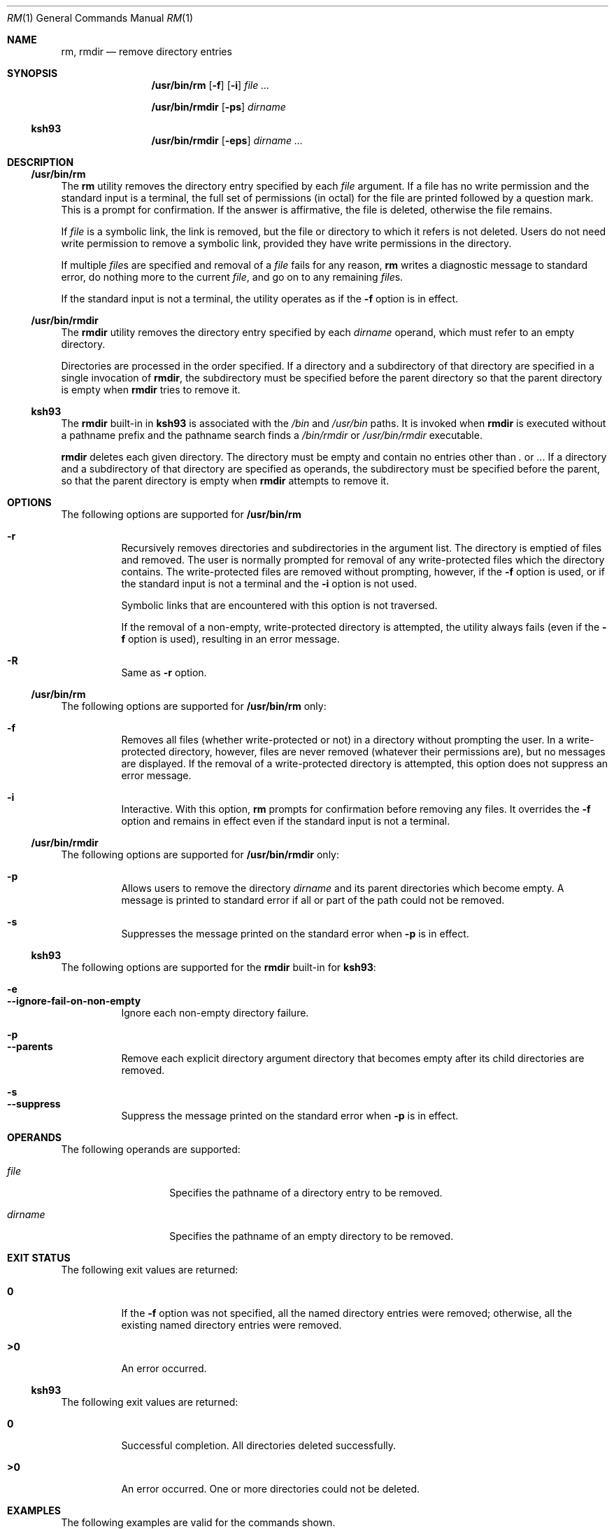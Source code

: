 .\"
.\" Sun Microsystems, Inc. gratefully acknowledges The Open Group for
.\" permission to reproduce portions of its copyrighted documentation.
.\" Original documentation from The Open Group can be obtained online at
.\" http://www.opengroup.org/bookstore/.
.\"
.\" The Institute of Electrical and Electronics Engineers and The Open
.\" Group, have given us permission to reprint portions of their
.\" documentation.
.\"
.\" In the following statement, the phrase ``this text'' refers to portions
.\" of the system documentation.
.\"
.\" Portions of this text are reprinted and reproduced in electronic form
.\" in the SunOS Reference Manual, from IEEE Std 1003.1, 2004 Edition,
.\" Standard for Information Technology -- Portable Operating System
.\" Interface (POSIX), The Open Group Base Specifications Issue 6,
.\" Copyright (C) 2001-2004 by the Institute of Electrical and Electronics
.\" Engineers, Inc and The Open Group.  In the event of any discrepancy
.\" between these versions and the original IEEE and The Open Group
.\" Standard, the original IEEE and The Open Group Standard is the referee
.\" document.  The original Standard can be obtained online at
.\" http://www.opengroup.org/unix/online.html.
.\"
.\" This notice shall appear on any product containing this material.
.\"
.\" The contents of this file are subject to the terms of the
.\" Common Development and Distribution License (the "License").
.\" You may not use this file except in compliance with the License.
.\"
.\" You can obtain a copy of the license at usr/src/OPENSOLARIS.LICENSE
.\" or http://www.opensolaris.org/os/licensing.
.\" See the License for the specific language governing permissions
.\" and limitations under the License.
.\"
.\" When distributing Covered Code, include this CDDL HEADER in each
.\" file and include the License file at usr/src/OPENSOLARIS.LICENSE.
.\" If applicable, add the following below this CDDL HEADER, with the
.\" fields enclosed by brackets "[]" replaced with your own identifying
.\" information: Portions Copyright [yyyy] [name of copyright owner]
.\"
.\"
.\" Copyright 1989 AT&T
.\" Portions Copyright (c) 1992, X/Open Company Limited All Rights Reserved
.\" Portions Copyright (c) 1982-2007 AT&T Knowledge Ventures
.\" Copyright (c) 2007, Sun Microsystems, Inc. All Rights Reserved
.\"
.Dd July 3, 2017
.Dt RM 1
.Os
.Sh NAME
.Nm rm ,
.Nm rmdir
.Nd remove directory entries
.Sh SYNOPSIS
.Nm /usr/bin/rm
.Op Fl f
.Op Fl i
.Ar
.Pp
.Nm /usr/bin/rmdir
.Op Fl ps
.Ar dirname
.Ss "ksh93"
.Nm /usr/bin/rmdir
.Op Fl eps
.Ar dirname ...
.Sh DESCRIPTION
.Ss "/usr/bin/rm"
The
.Nm rm
utility removes the directory entry specified by each
.Ar file
argument.
If a file has no write permission and the standard input is a terminal, the
full set of permissions (in octal) for the file are printed followed by a
question mark.
This is a prompt for confirmation.
If the answer is affirmative, the file is deleted, otherwise the file remains.
.Pp
If
.Ar file
is a symbolic link, the link is removed, but the file or directory to which it
refers is not deleted.
Users do not need write permission to remove a symbolic link, provided they
have write permissions in the directory.
.Pp
If multiple
.Ar file Ns s
are specified and removal of a
.Ar file
fails for any reason,
.Nm rm
writes a diagnostic message to standard error, do nothing more to the current
.Ar file ,
and go on to any remaining
.Ar file Ns s .
.Pp
If the standard input is not a terminal, the utility operates as if the
.Fl f
option is in effect.
.Ss "/usr/bin/rmdir"
The
.Nm rmdir
utility removes the directory entry specified by each
.Ar dirname
operand, which must refer to an empty directory.
.Pp
Directories are processed in the order specified.
If a directory and a subdirectory of that directory are specified in a single
invocation of
.Nm rmdir ,
the subdirectory must be specified before the parent directory so that the
parent directory is empty when
.Nm rmdir
tries to remove it.
.Ss "ksh93"
The
.Nm rmdir
built-in in
.Nm ksh93
is associated with the
.Pa /bin
and
.Pa /usr/bin
paths.
It is invoked when
.Nm rmdir
is executed without a pathname prefix and the pathname search finds a
.Pa /bin/rmdir
or
.Pa /usr/bin/rmdir
executable.
.Pp
.Nm rmdir
deletes each given directory.
The directory must be empty and contain no entries other than
.Pa \&.
or
.Pa .. .
If a directory and a
subdirectory of that directory are specified as operands, the subdirectory must
be specified before the parent, so that the parent directory is empty when
.Nm rmdir
attempts to remove it.
.Sh OPTIONS
The following options are supported for
.Nm /usr/bin/rm
.Bl -hang
.It Fl r
Recursively removes directories and subdirectories in the argument list.
The directory is emptied of files and removed.
The user is normally prompted for removal of any write-protected files which
the directory contains.
The write-protected files are removed without prompting, however, if the
.Fl f
option is used, or if the standard input is not a terminal and the
.Fl i
option is not used.
.Pp
Symbolic links that are encountered with this option is not traversed.
.Pp
If the removal of a non-empty, write-protected directory is attempted, the
utility always fails (even if the
.Fl f
option is used), resulting in an error message.
.It Fl R
Same as
.Fl r
option.
.El
.Ss "/usr/bin/rm"
The following options are supported for
.Nm /usr/bin/rm
only:
.Bl -hang
.It Fl f
Removes all files (whether write-protected or not) in a directory without
prompting the user.
In a write-protected directory, however, files are never removed (whatever
their permissions are), but no messages are displayed.
If the removal of a write-protected directory is attempted, this option does
not suppress an error message.
.It Fl i
Interactive.
With this option,
.Nm rm
prompts for confirmation before
removing any files.
It overrides the
.Fl f
option and remains in effect even if the standard input is not a terminal.
.El
.Ss "/usr/bin/rmdir"
The following options are supported for
.Nm /usr/bin/rmdir
only:
.Bl -hang
.It Fl p
Allows users to remove the directory
.Ar dirname
and its parent directories which become empty.
A message is printed to standard error if all or part of the path could not be
removed.
.It Fl s
Suppresses the message printed on the standard error when
.Fl p
is in effect.
.El
.Ss "ksh93"
The following options are supported for the
.Nm rmdir
built-in for
.Nm ksh93 :
.Pp
.Bl -hang -compact
.It Fl e
.It Fl -ignore-fail-on-non-empty
Ignore each non-empty directory failure.
.El
.Pp
.Bl -hang -compact
.It Fl p
.It Fl -parents
Remove each explicit directory argument directory that becomes empty after its
child directories are removed.
.El
.Pp
.Bl -hang -compact
.It Fl s
.It Fl -suppress
Suppress the message printed on the standard error when
.Fl p
is in effect.
.El
.Sh OPERANDS
The following operands are supported:
.Bl -tag -width Ar
.It Ar file
Specifies the pathname of a directory entry to be removed.
.It Ar dirname
Specifies the pathname of an empty directory to be removed.
.El
.Sh EXIT STATUS
The following exit values are returned:
.Bl -tag -width Sy
.It Sy 0
If the
.Fl f
option was not specified, all the named directory entries were
removed; otherwise, all the existing named directory entries were removed.
.It Sy >0
An error occurred.
.El
.Ss "ksh93"
The following exit values are returned:
.Bl -tag -width Sy
.It Sy 0
Successful completion.
All directories deleted successfully.
.It Sy  >0
An error occurred.
One or more directories could not be deleted.
.El
.Sh EXAMPLES
The following examples are valid for the commands shown.
.Ss "/usr/bin/rm"
.Bl -ohang
.It Sy Example 1 No Removing Directories
.Pp
The following command removes the directory entries
.Pa a.out
and
.Pa core :
.Pp
.Dl example% rm a.out core
.El
.Bl -ohang
.It Sy Example 2 No Removing a Directory without Prompting
.Pp
The following command removes the directory
.Pa junk
and all its contents, without prompting:
.Pp
.Dl example% rm -rf junk
.El
.Ss "/usr/bin/rmdir"
.Bl -ohang
.It Sy Example 3 No Removing Empty Directories
.Pp
If a directory
.Pa a
in the current directory is empty, except that it contains a directory
.Pa b ,
and
.Pa a/b
is empty except that it contains a directory
.Pa c ,
the following command removes all three directories:
.Pp
.Dl example% rmdir -p a/b/c
.El
.Sh DIAGNOSTICS
All messages are generally self-explanatory.
.Pp
It is forbidden to remove the files
.Qq Pa \&.
and
.Qq Pa ..
in order to
avoid the consequences of inadvertently doing something like the following:
.Pp
.Dl example% rm -r .*
.Pp
It is forbidden to remove the file
.Qq Pa /
in order to avoid the consequences of inadvertently doing something like:
.Pp
.Dl example% rm -rf $x/$y
.Pp
or
.Pp
.Dl example% rm -rf /$y
.Pp
when
.Va $x
and
.Va $y
expand to empty strings.
.Sh ENVIRONMENT VARIABLES
See
.Xr environ 5
for descriptions of the following environment variables that affect the
execution of
.Nm rm
and
.Nm rmdir :
.Ev LANG ,
.Ev LC_ALL ,
.Ev LC_COLLATE ,
.Ev LC_CTYPE ,
.Ev LC_MESSAGES ,
and
.Ev NLSPATH .
.Pp
Affirmative responses are processed using the extended regular expression
defined for the
.Sy yesexpr
keyword in the
.Ev LC_MESSAGES
category of the
user's locale.
The locale specified in the
.Ev LC_COLLATE
category defines
the behavior of ranges, equivalence classes, and multi-character collating
elements used in the expression defined for
.Sy yesexpr .
The locale specified in
.Ev LC_CTYPE
determines the locale for interpretation of sequences of
bytes of text data a characters, the behavior of character classes used in the
expression defined for the
.Sy yesexpr .
See
.Xr locale 5 .
.Sh INTERFACE STABILITY
.Ss "ksh93"
The
.Nm ksh93
built-in binding to
.Pa /bin
and
.Pa /usr/bin
is Volatile.
The built-in interfaces are Uncommitted.
.Sh SEE ALSO
.Xr ksh93 1 ,
.Xr rmdir 2 ,
.Xr rmdir 2 ,
.Xr unlink 2 ,
.Xr attributes 5 ,
.Xr environ 5 ,
.Xr standards 5
.Sh NOTES
A
.Fl
permits the user to mark explicitly the end of any command line options,
allowing
.Nm rm
to recognize file arguments that begin with a
.Fl .
As an aid to BSD migration,
.Nm rm
accepts
.Fl -
as a synonym for
.Fl .
This migration aid may disappear in a future release.
If a
.Fl -
and a
.Fl
both appear on the same command line, the second is interpreted as a file.
